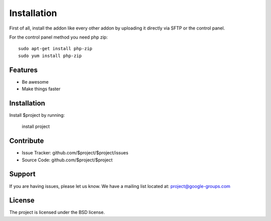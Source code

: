 Installation
========

First of all, install the addon like every other addon by uploading it directly via SFTP or the control panel.

.. image:: addon.png
  :width: 450
  :alt: Addons

For the control panel method you need php zip::

	sudo apt-get install php-zip
 	sudo yum install php-zip

Features
--------

- Be awesome
- Make things faster

Installation
------------

Install $project by running:

    install project

Contribute
----------

- Issue Tracker: github.com/$project/$project/issues
- Source Code: github.com/$project/$project

Support
-------

If you are having issues, please let us know.
We have a mailing list located at: project@google-groups.com

License
-------

The project is licensed under the BSD license.

